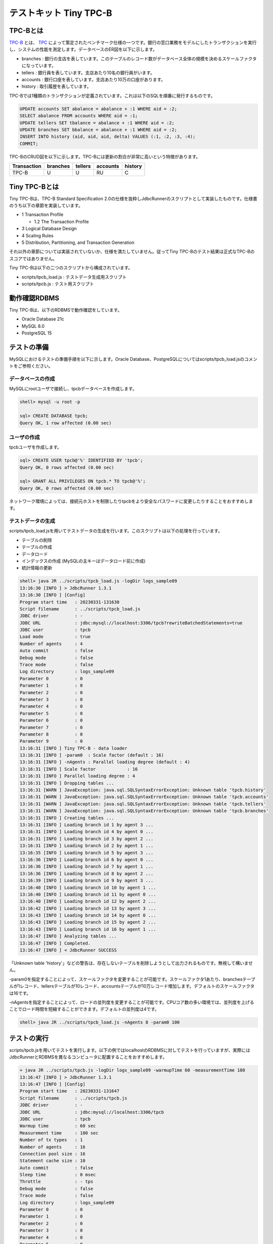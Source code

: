 テストキット Tiny TPC-B
=======================

TPC-Bとは
---------

`TPC-B <http://www.tpc.org/tpcb/>`_ とは、 `TPC <http://www.tpc.org/>`_ によって策定されたベンチマーク仕様の一つです。銀行の窓口業務をモデルにしたトランザクションを実行し、システムの性能を測定します。データベースのER図を以下に示します。

.. image:: images/tpc-b.png

* branches : 銀行の支店を表しています。このテーブルのレコード数がデータベース全体の規模を決めるスケールファクタになっています。
* tellers : 銀行員を表しています。支店あたり10名の銀行員がいます。
* accounts : 銀行口座を表しています。支店あたり10万の口座があります。
* history : 取引履歴を表しています。

TPC-Bでは1種類のトランザクションが定義されています。これは以下のSQLを順番に発行するものです。

.. code-block:: mysql

  UPDATE accounts SET abalance = abalance + :1 WHERE aid = :2;
  SELECT abalance FROM accounts WHERE aid = :1;
  UPDATE tellers SET tbalance = abalance + :1 WHERE aid = :2;
  UPDATE branches SET bbalance = abalance + :1 WHERE aid = :2;
  INSERT INTO history (aid, aid, aid, delta) VALUES (:1, :2, :3, :4);
  COMMIT;

TPC-BのCRUD図を以下に示します。TPC-Bには更新の割合が非常に高いという特徴があります。

=========== ======== ======= ======== =======
Transaction branches tellers accounts history
=========== ======== ======= ======== =======
TPC-B       U        U       RU       C
=========== ======== ======= ======== =======

Tiny TPC-Bとは
--------------

Tiny TPC-Bは、TPC-B Standard Specification 2.0の仕様を抜粋しJdbcRunnerのスクリプトとして実装したものです。仕様書のうち以下の章節を実装しています。

* 1 Transaction Profile

  * 1.2 The Transaction Profile

* 3 Logical Database Design
* 4 Scaling Rules
* 5 Distribution, Partitioning, and Transaction Generation

それ以外の章節については実装されていないか、仕様を満たしていません。従ってTiny TPC-Bのテスト結果は正式なTPC-Bのスコアではありません。

Tiny TPC-Bは以下の二つのスクリプトから構成されています。

* scripts/tpcb_load.js : テストデータ生成用スクリプト
* scripts/tpcb.js : テスト用スクリプト

動作確認RDBMS
-------------

Tiny TPC-Bは、以下のRDBMSで動作確認をしています。

* Oracle Database 21c
* MySQL 8.0
* PostgreSQL 15

テストの準備
------------

MySQLにおけるテストの準備手順を以下に示します。Oracle Database、PostgreSQLについてはscripts/tpcb_load.jsのコメントをご参照ください。

データベースの作成
^^^^^^^^^^^^^^^^^^

MySQLにrootユーザで接続し、tpcbデータベースを作成します。

.. code-block:: mysql

  shell> mysql -u root -p

  sql> CREATE DATABASE tpcb;
  Query OK, 1 row affected (0.00 sec)

ユーザの作成
^^^^^^^^^^^^

tpcbユーザを作成します。

.. code-block:: mysql

  sql> CREATE USER tpcb@'%' IDENTIFIED BY 'tpcb';
  Query OK, 0 rows affected (0.00 sec)

  sql> GRANT ALL PRIVILEGES ON tpcb.* TO tpcb@'%';
  Query OK, 0 rows affected (0.00 sec)

ネットワーク環境によっては、接続元ホストを制限したりtpcbをより安全なパスワードに変更したりすることをおすすめします。

テストデータの生成
^^^^^^^^^^^^^^^^^^

scripts/tpcb_load.jsを用いてテストデータの生成を行います。このスクリプトは以下の処理を行っています。

* テーブルの削除
* テーブルの作成
* データロード
* インデックスの作成 (MySQLの主キーはデータロード前に作成)
* 統計情報の更新

.. code-block:: text

  shell> java JR ../scripts/tpcb_load.js -logDir logs_sample09
  13:16:30 [INFO ] > JdbcRunner 1.3.1
  13:16:30 [INFO ] [Config]
  Program start time   : 20230331-131630
  Script filename      : ../scripts/tpcb_load.js
  JDBC driver          : -
  JDBC URL             : jdbc:mysql://localhost:3306/tpcb?rewriteBatchedStatements=true
  JDBC user            : tpcb
  Load mode            : true
  Number of agents     : 4
  Auto commit          : false
  Debug mode           : false
  Trace mode           : false
  Log directory        : logs_sample09
  Parameter 0          : 0
  Parameter 1          : 0
  Parameter 2          : 0
  Parameter 3          : 0
  Parameter 4          : 0
  Parameter 5          : 0
  Parameter 6          : 0
  Parameter 7          : 0
  Parameter 8          : 0
  Parameter 9          : 0
  13:16:31 [INFO ] Tiny TPC-B - data loader
  13:16:31 [INFO ] -param0  : Scale factor (default : 16)
  13:16:31 [INFO ] -nAgents : Parallel loading degree (default : 4)
  13:16:31 [INFO ] Scale factor            : 16
  13:16:31 [INFO ] Parallel loading degree : 4
  13:16:31 [INFO ] Dropping tables ...
  13:16:31 [WARN ] JavaException: java.sql.SQLSyntaxErrorException: Unknown table 'tpcb.history'
  13:16:31 [WARN ] JavaException: java.sql.SQLSyntaxErrorException: Unknown table 'tpcb.accounts'
  13:16:31 [WARN ] JavaException: java.sql.SQLSyntaxErrorException: Unknown table 'tpcb.tellers'
  13:16:31 [WARN ] JavaException: java.sql.SQLSyntaxErrorException: Unknown table 'tpcb.branches'
  13:16:31 [INFO ] Creating tables ...
  13:16:31 [INFO ] Loading branch id 1 by agent 3 ...
  13:16:31 [INFO ] Loading branch id 4 by agent 0 ...
  13:16:31 [INFO ] Loading branch id 3 by agent 2 ...
  13:16:31 [INFO ] Loading branch id 2 by agent 1 ...
  13:16:35 [INFO ] Loading branch id 5 by agent 3 ...
  13:16:36 [INFO ] Loading branch id 6 by agent 0 ...
  13:16:36 [INFO ] Loading branch id 7 by agent 1 ...
  13:16:36 [INFO ] Loading branch id 8 by agent 2 ...
  13:16:39 [INFO ] Loading branch id 9 by agent 3 ...
  13:16:40 [INFO ] Loading branch id 10 by agent 1 ...
  13:16:40 [INFO ] Loading branch id 11 by agent 0 ...
  13:16:40 [INFO ] Loading branch id 12 by agent 2 ...
  13:16:42 [INFO ] Loading branch id 13 by agent 3 ...
  13:16:43 [INFO ] Loading branch id 14 by agent 0 ...
  13:16:43 [INFO ] Loading branch id 15 by agent 2 ...
  13:16:43 [INFO ] Loading branch id 16 by agent 1 ...
  13:16:47 [INFO ] Analyzing tables ...
  13:16:47 [INFO ] Completed.
  13:16:47 [INFO ] < JdbcRunner SUCCESS

「Unknown table 'history'」などの警告は、存在しないテーブルを削除しようとして出力されるものです。無視して構いません。

-param0を指定することによって、スケールファクタを変更することが可能です。スケールファクタ1あたり、branchesテーブルが1レコード、tellersテーブルが10レコード、accountsテーブルが10万レコード増加します。デフォルトのスケールファクタは16です。

-nAgentsを指定することによって、ロードの並列度を変更することが可能です。CPUコア数の多い環境では、並列度を上げることでロード時間を短縮することができます。デフォルトの並列度は4です。

.. code-block:: text

  shell> java JR ../scripts/tpcb_load.js -nAgents 8 -param0 100

テストの実行
------------

scripts/tpcb.jsを用いてテストを実行します。以下の例ではlocalhostのRDBMSに対してテストを行っていますが、実際にはJdbcRunnerとRDBMSを異なるコンピュータに配置することをおすすめします。

.. code-block:: text

  + java JR ../scripts/tpcb.js -logDir logs_sample09 -warmupTime 60 -measurementTime 180
  13:16:47 [INFO ] > JdbcRunner 1.3.1
  13:16:47 [INFO ] [Config]
  Program start time   : 20230331-131647
  Script filename      : ../scripts/tpcb.js
  JDBC driver          : -
  JDBC URL             : jdbc:mysql://localhost:3306/tpcb
  JDBC user            : tpcb
  Warmup time          : 60 sec
  Measurement time     : 180 sec
  Number of tx types   : 1
  Number of agents     : 16
  Connection pool size : 16
  Statement cache size : 10
  Auto commit          : false
  Sleep time           : 0 msec
  Throttle             : - tps
  Debug mode           : false
  Trace mode           : false
  Log directory        : logs_sample09
  Parameter 0          : 0
  Parameter 1          : 0
  Parameter 2          : 0
  Parameter 3          : 0
  Parameter 4          : 0
  Parameter 5          : 0
  Parameter 6          : 0
  Parameter 7          : 0
  Parameter 8          : 0
  Parameter 9          : 0
  13:16:48 [INFO ] Tiny TPC-B
  13:16:48 [INFO ] Scale factor : 16
  13:16:48 [INFO ] Truncating history table...
  13:16:49 [INFO ] [Warmup] -59 sec, 371 tps, (371 tx)
  13:16:50 [INFO ] [Warmup] -58 sec, 649 tps, (1020 tx)
  13:16:51 [INFO ] [Warmup] -57 sec, 830 tps, (1850 tx)
  ...
  13:20:46 [INFO ] [Progress] 178 sec, 1013 tps, 178107 tx
  13:20:47 [INFO ] [Progress] 179 sec, 970 tps, 179077 tx
  13:20:48 [INFO ] [Progress] 180 sec, 984 tps, 180061 tx
  13:20:48 [INFO ] [Total tx count] 180061 tx
  13:20:48 [INFO ] [Throughput] 1000.3 tps
  13:20:48 [INFO ] [Response time (minimum)] 1 msec
  13:20:48 [INFO ] [Response time (50%tile)] 16 msec
  13:20:48 [INFO ] [Response time (90%tile)] 25 msec
  13:20:48 [INFO ] [Response time (95%tile)] 28 msec
  13:20:48 [INFO ] [Response time (99%tile)] 35 msec
  13:20:48 [INFO ] [Response time (maximum)] 86 msec
  13:20:48 [INFO ] < JdbcRunner SUCCESS
